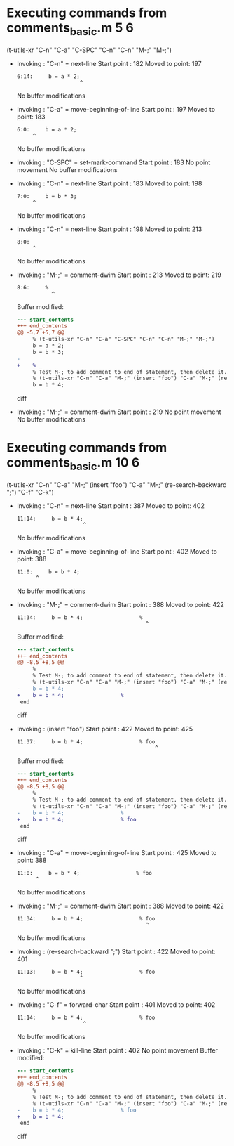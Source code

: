 #+startup: showall

* Executing commands from comments_basic.m:5:6:

  (t-utils-xr "C-n" "C-a" "C-SPC" "C-n" "C-n" "M-;" "M-;")

- Invoking      : "C-n" = next-line
  Start point   :  182
  Moved to point:  197
  : 6:14:     b = a * 2;
  :                     ^
  No buffer modifications

- Invoking      : "C-a" = move-beginning-of-line
  Start point   :  197
  Moved to point:  183
  : 6:0:     b = a * 2;
  :      ^
  No buffer modifications

- Invoking      : "C-SPC" = set-mark-command
  Start point   :  183
  No point movement
  No buffer modifications

- Invoking      : "C-n" = next-line
  Start point   :  183
  Moved to point:  198
  : 7:0:     b = b * 3;
  :      ^
  No buffer modifications

- Invoking      : "C-n" = next-line
  Start point   :  198
  Moved to point:  213
  : 8:0: 
  :      ^
  No buffer modifications

- Invoking      : "M-;" = comment-dwim
  Start point   :  213
  Moved to point:  219
  : 8:6:     % 
  :            ^
  Buffer modified:
  #+begin_src diff
--- start_contents
+++ end_contents
@@ -5,7 +5,7 @@
     % (t-utils-xr "C-n" "C-a" "C-SPC" "C-n" "C-n" "M-;" "M-;")
     b = a * 2;
     b = b * 3;
-
+    % 
     % Test M-; to add comment to end of statement, then delete it.
     % (t-utils-xr "C-n" "C-a" "M-;" (insert "foo") "C-a" "M-;" (re-search-backward ";") "C-f" "C-k")
     b = b * 4;
  #+end_src diff

- Invoking      : "M-;" = comment-dwim
  Start point   :  219
  No point movement
  No buffer modifications

* Executing commands from comments_basic.m:10:6:

  (t-utils-xr "C-n" "C-a" "M-;" (insert "foo") "C-a" "M-;" (re-search-backward ";") "C-f" "C-k")

- Invoking      : "C-n" = next-line
  Start point   :  387
  Moved to point:  402
  : 11:14:     b = b * 4;
  :                      ^
  No buffer modifications

- Invoking      : "C-a" = move-beginning-of-line
  Start point   :  402
  Moved to point:  388
  : 11:0:     b = b * 4;
  :       ^
  No buffer modifications

- Invoking      : "M-;" = comment-dwim
  Start point   :  388
  Moved to point:  422
  : 11:34:     b = b * 4;                  % 
  :                                          ^
  Buffer modified:
  #+begin_src diff
--- start_contents
+++ end_contents
@@ -8,5 +8,5 @@
     % 
     % Test M-; to add comment to end of statement, then delete it.
     % (t-utils-xr "C-n" "C-a" "M-;" (insert "foo") "C-a" "M-;" (re-search-backward ";") "C-f" "C-k")
-    b = b * 4;
+    b = b * 4;                  % 
 end
  #+end_src diff

- Invoking      : (insert "foo")
  Start point   :  422
  Moved to point:  425
  : 11:37:     b = b * 4;                  % foo
  :                                             ^
  Buffer modified:
  #+begin_src diff
--- start_contents
+++ end_contents
@@ -8,5 +8,5 @@
     % 
     % Test M-; to add comment to end of statement, then delete it.
     % (t-utils-xr "C-n" "C-a" "M-;" (insert "foo") "C-a" "M-;" (re-search-backward ";") "C-f" "C-k")
-    b = b * 4;                  % 
+    b = b * 4;                  % foo
 end
  #+end_src diff

- Invoking      : "C-a" = move-beginning-of-line
  Start point   :  425
  Moved to point:  388
  : 11:0:     b = b * 4;                  % foo
  :       ^
  No buffer modifications

- Invoking      : "M-;" = comment-dwim
  Start point   :  388
  Moved to point:  422
  : 11:34:     b = b * 4;                  % foo
  :                                          ^
  No buffer modifications

- Invoking      : (re-search-backward ";")
  Start point   :  422
  Moved to point:  401
  : 11:13:     b = b * 4;                  % foo
  :                     ^
  No buffer modifications

- Invoking      : "C-f" = forward-char
  Start point   :  401
  Moved to point:  402
  : 11:14:     b = b * 4;                  % foo
  :                      ^
  No buffer modifications

- Invoking      : "C-k" = kill-line
  Start point   :  402
  No point movement
  Buffer modified:
  #+begin_src diff
--- start_contents
+++ end_contents
@@ -8,5 +8,5 @@
     % 
     % Test M-; to add comment to end of statement, then delete it.
     % (t-utils-xr "C-n" "C-a" "M-;" (insert "foo") "C-a" "M-;" (re-search-backward ";") "C-f" "C-k")
-    b = b * 4;                  % foo
+    b = b * 4;
 end
  #+end_src diff

